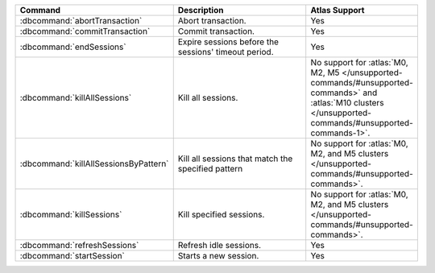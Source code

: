 .. list-table::
   :header-rows: 1
   :widths: 30,50,20

   * - Command
     - Description
     - Atlas Support

   * - :dbcommand:`abortTransaction`

     - Abort transaction.

     - Yes

   * - :dbcommand:`commitTransaction`

     - Commit transaction.

     - Yes

   * - :dbcommand:`endSessions`

     - Expire sessions before the sessions' timeout period.

     - Yes

   * - :dbcommand:`killAllSessions`

     - Kill all sessions.

     - No support for :atlas:`M0, M2, M5 </unsupported-commands/#unsupported-commands>` 
       and :atlas:`M10 clusters </unsupported-commands/#unsupported-commands-1>`. 

   * - :dbcommand:`killAllSessionsByPattern`

     - Kill all sessions that match the specified pattern
     
     - No support for :atlas:`M0, M2, and M5 clusters </unsupported-commands/#unsupported-commands>`.

   * - :dbcommand:`killSessions`

     - Kill specified sessions.

     - No support for :atlas:`M0, M2, and M5 clusters </unsupported-commands/#unsupported-commands>`.

   * - :dbcommand:`refreshSessions`

     - Refresh idle sessions.

     - Yes 

   * - :dbcommand:`startSession`

     - Starts a new session.

     - Yes
